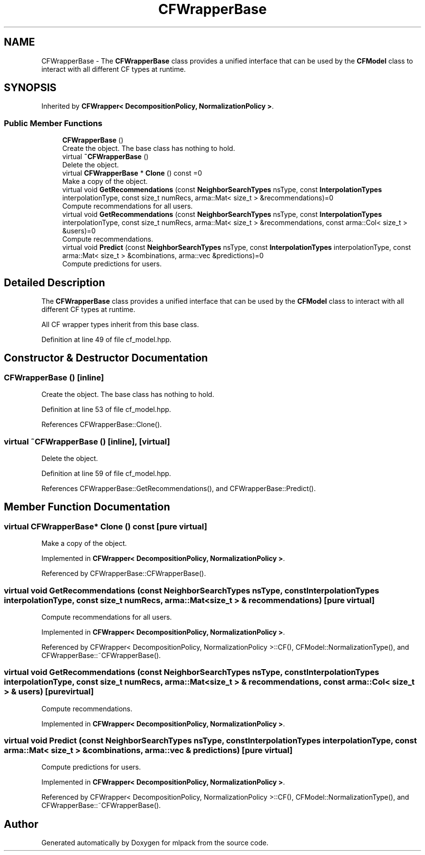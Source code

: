 .TH "CFWrapperBase" 3 "Sun Aug 22 2021" "Version 3.4.2" "mlpack" \" -*- nroff -*-
.ad l
.nh
.SH NAME
CFWrapperBase \- The \fBCFWrapperBase\fP class provides a unified interface that can be used by the \fBCFModel\fP class to interact with all different CF types at runtime\&.  

.SH SYNOPSIS
.br
.PP
.PP
Inherited by \fBCFWrapper< DecompositionPolicy, NormalizationPolicy >\fP\&.
.SS "Public Member Functions"

.in +1c
.ti -1c
.RI "\fBCFWrapperBase\fP ()"
.br
.RI "Create the object\&. The base class has nothing to hold\&. "
.ti -1c
.RI "virtual \fB~CFWrapperBase\fP ()"
.br
.RI "Delete the object\&. "
.ti -1c
.RI "virtual \fBCFWrapperBase\fP * \fBClone\fP () const =0"
.br
.RI "Make a copy of the object\&. "
.ti -1c
.RI "virtual void \fBGetRecommendations\fP (const \fBNeighborSearchTypes\fP nsType, const \fBInterpolationTypes\fP interpolationType, const size_t numRecs, arma::Mat< size_t > &recommendations)=0"
.br
.RI "Compute recommendations for all users\&. "
.ti -1c
.RI "virtual void \fBGetRecommendations\fP (const \fBNeighborSearchTypes\fP nsType, const \fBInterpolationTypes\fP interpolationType, const size_t numRecs, arma::Mat< size_t > &recommendations, const arma::Col< size_t > &users)=0"
.br
.RI "Compute recommendations\&. "
.ti -1c
.RI "virtual void \fBPredict\fP (const \fBNeighborSearchTypes\fP nsType, const \fBInterpolationTypes\fP interpolationType, const arma::Mat< size_t > &combinations, arma::vec &predictions)=0"
.br
.RI "Compute predictions for users\&. "
.in -1c
.SH "Detailed Description"
.PP 
The \fBCFWrapperBase\fP class provides a unified interface that can be used by the \fBCFModel\fP class to interact with all different CF types at runtime\&. 

All CF wrapper types inherit from this base class\&. 
.PP
Definition at line 49 of file cf_model\&.hpp\&.
.SH "Constructor & Destructor Documentation"
.PP 
.SS "\fBCFWrapperBase\fP ()\fC [inline]\fP"

.PP
Create the object\&. The base class has nothing to hold\&. 
.PP
Definition at line 53 of file cf_model\&.hpp\&.
.PP
References CFWrapperBase::Clone()\&.
.SS "virtual ~\fBCFWrapperBase\fP ()\fC [inline]\fP, \fC [virtual]\fP"

.PP
Delete the object\&. 
.PP
Definition at line 59 of file cf_model\&.hpp\&.
.PP
References CFWrapperBase::GetRecommendations(), and CFWrapperBase::Predict()\&.
.SH "Member Function Documentation"
.PP 
.SS "virtual \fBCFWrapperBase\fP* Clone () const\fC [pure virtual]\fP"

.PP
Make a copy of the object\&. 
.PP
Implemented in \fBCFWrapper< DecompositionPolicy, NormalizationPolicy >\fP\&.
.PP
Referenced by CFWrapperBase::CFWrapperBase()\&.
.SS "virtual void GetRecommendations (const \fBNeighborSearchTypes\fP nsType, const \fBInterpolationTypes\fP interpolationType, const size_t numRecs, arma::Mat< size_t > & recommendations)\fC [pure virtual]\fP"

.PP
Compute recommendations for all users\&. 
.PP
Implemented in \fBCFWrapper< DecompositionPolicy, NormalizationPolicy >\fP\&.
.PP
Referenced by CFWrapper< DecompositionPolicy, NormalizationPolicy >::CF(), CFModel::NormalizationType(), and CFWrapperBase::~CFWrapperBase()\&.
.SS "virtual void GetRecommendations (const \fBNeighborSearchTypes\fP nsType, const \fBInterpolationTypes\fP interpolationType, const size_t numRecs, arma::Mat< size_t > & recommendations, const arma::Col< size_t > & users)\fC [pure virtual]\fP"

.PP
Compute recommendations\&. 
.PP
Implemented in \fBCFWrapper< DecompositionPolicy, NormalizationPolicy >\fP\&.
.SS "virtual void Predict (const \fBNeighborSearchTypes\fP nsType, const \fBInterpolationTypes\fP interpolationType, const arma::Mat< size_t > & combinations, arma::vec & predictions)\fC [pure virtual]\fP"

.PP
Compute predictions for users\&. 
.PP
Implemented in \fBCFWrapper< DecompositionPolicy, NormalizationPolicy >\fP\&.
.PP
Referenced by CFWrapper< DecompositionPolicy, NormalizationPolicy >::CF(), CFModel::NormalizationType(), and CFWrapperBase::~CFWrapperBase()\&.

.SH "Author"
.PP 
Generated automatically by Doxygen for mlpack from the source code\&.
